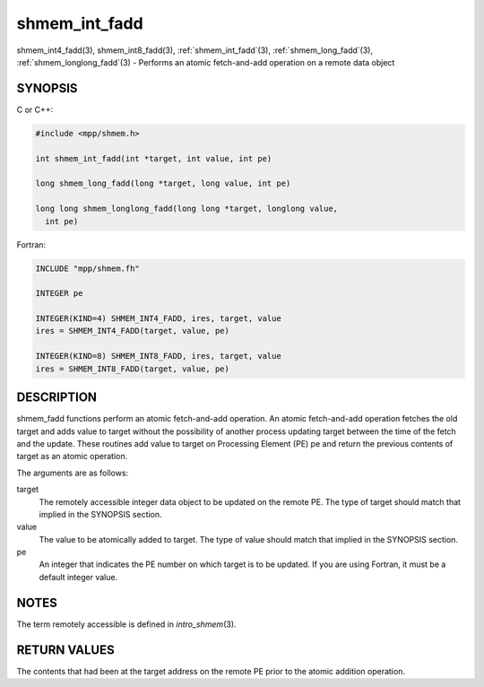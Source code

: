 .. _shmem_int_fadd:


shmem_int_fadd
==============

.. include_body

shmem_int4_fadd\ (3), shmem_int8_fadd\ (3), :ref:`shmem_int_fadd`\ (3),
:ref:`shmem_long_fadd`\ (3), :ref:`shmem_longlong_fadd`\ (3) - Performs an atomic
fetch-and-add operation on a remote data object


SYNOPSIS
--------

C or C++:

.. code-block:: c++

   #include <mpp/shmem.h>

   int shmem_int_fadd(int *target, int value, int pe)

   long shmem_long_fadd(long *target, long value, int pe)

   long long shmem_longlong_fadd(long long *target, longlong value,
     int pe)

Fortran:

.. code-block:: fortran

   INCLUDE "mpp/shmem.fh"

   INTEGER pe

   INTEGER(KIND=4) SHMEM_INT4_FADD, ires, target, value
   ires = SHMEM_INT4_FADD(target, value, pe)

   INTEGER(KIND=8) SHMEM_INT8_FADD, ires, target, value
   ires = SHMEM_INT8_FADD(target, value, pe)


DESCRIPTION
-----------

shmem_fadd functions perform an atomic fetch-and-add operation. An
atomic fetch-and-add operation fetches the old target and adds value to
target without the possibility of another process updating target
between the time of the fetch and the update. These routines add value
to target on Processing Element (PE) pe and return the previous contents
of target as an atomic operation.

The arguments are as follows:

target
   The remotely accessible integer data object to be updated on the
   remote PE. The type of target should match that implied in the
   SYNOPSIS section.

value
   The value to be atomically added to target. The type of value should
   match that implied in the SYNOPSIS section.

pe
   An integer that indicates the PE number on which target is to be
   updated. If you are using Fortran, it must be a default integer
   value.


NOTES
-----

The term remotely accessible is defined in *intro_shmem*\ (3).


RETURN VALUES
-------------

The contents that had been at the target address on the remote PE prior
to the atomic addition operation.


.. seealso::
   *intro_shmem*\ (3)
